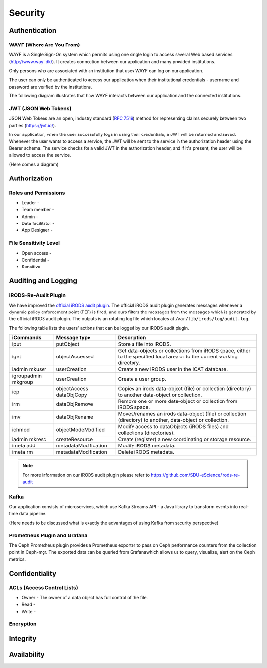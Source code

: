 .. _Security:

Security
=========

Authentication
--------------
.. _WAYF:

WAYF (Where Are You From)
``````````````````````````
WAYF is a Single Sign-On system which permits using one single login to access several Web based services (`<http://www.wayf.dk/>`_). It creates connection between our application and many provided institutions. 

Only persons who are associated with an institution that uses WAYF can log on our application. 

The user can only be authenticated to access our application when their institutional credentials - username and password are verified by the institutions. 

The following diagram illustrates that how WAYF interacts between our application and the connected institutions.

.. figure::  images/WAYF.png

   :align:   center


.. _JWT:

JWT (JSON Web Tokens)
``````````````````````
JSON Web Tokens are an open, industry standard (`RFC 7519 <https://tools.ietf.org/html/rfc7519>`_) method for representing claims securely between two parties (`<https://jwt.io/>`_).

In our application, when the user successfully logs in using their credentials, a JWT will be returned and saved. Whenever the user wants to access a service, the JWT will be sent to the service in the authorization header using the Bearer schema. The service checks for a valid JWT in the authorization header, and if it's present, the user will be allowed to access the service.

(Here comes a diagram)

Authorization
-------------
Roles and Permissions
``````````````````````
  
* Leader -
* Team member -
* Admin -
* Data facilitator -
* App Designer -


File Sensitivity Level
```````````````````````

* Open access -  
* Confidential - 
* Sensitive -


Auditing and Logging
---------------------
iRODS-Re-Audit Plugin
``````````````````````
We have improved the `official iRODS audit plugin <https://irods.org/2016/12/auditing-irods-with-the-audit-plugin-and-elastic-stack/>`_. The official iRODS audit plugin generates messages whenever a dynamic policy enforcement point (PEP) is fired, and ours filters the messages from the messages which is generated by the official iRODS audit plugin. The outputs is an rotating log file which locates at ``/var/lib/irods/log/audit.log``.

The following table lists the users' actions that can be logged by our iRODS audit plugin.

+-------------------+--------------------+--------------------------------------------------------------------------+
|iCommands          |Message type        |Description                                                               |
+===================+====================+==========================================================================+
|iput               |putObject           |Store a file into iRODS.                                                  |
+-------------------+--------------------+--------------------------------------------------------------------------+
|iget               |objectAccessed      |Get data-objects or collections from iRODS space, either to the specified |
|                   |                    |local area or to the current working directory.                           |
+-------------------+--------------------+--------------------------------------------------------------------------+
|iadmin mkuser      |userCreation        |Create a new iRODS user in the ICAT database.                             |
+-------------------+--------------------+--------------------------------------------------------------------------+
|igroupadmin mkgroup|userCreation        |Create a user group.                                                      |
+-------------------+--------------------+--------------------------------------------------------------------------+
|icp                |objectAccess        |Copies an irods data-object (file) or collection (directory) to another   |
|                   |dataObjCopy         |data-object or collection.                                                |
+-------------------+--------------------+--------------------------------------------------------------------------+
|irm                |dataObjRemove       |Remove one or more data-object or collection from iRODS space.            |
+-------------------+--------------------+--------------------------------------------------------------------------+
|imv                |dataObjRename       |Moves/renames an irods data-object (file) or collection (directory) to    |
|                   |                    |another, data-object or collection.                                       |
+-------------------+--------------------+--------------------------------------------------------------------------+
|ichmod             |objectModeModified  |Modify access to dataObjects (iRODS files) and collections (directories). |
+-------------------+--------------------+--------------------------------------------------------------------------+
|iadmin mkresc      |createResource      |Create (register) a new coordinating or storage resource.                 |
+-------------------+--------------------+--------------------------------------------------------------------------+
|imeta add          |metadataModification|Modify iRODS metadata.                                                    |
+-------------------+--------------------+--------------------------------------------------------------------------+
|imeta rm           |metadataModification|Delete iRODS metadata.                                                    |
+-------------------+--------------------+--------------------------------------------------------------------------+

.. note::
   For more information on our iRODS audit plugin please refer to `<https://github.com/SDU-eScience/irods-re-audit>`_
   

Kafka
``````
Our application consists of microservices, which use Kafka Streams API - a Java library to transform events into real-time data pipeline. 

(Here needs to be discussed what is exactly the advantages of using Kafka from security perspective)
 

Prometheus Plugin and Grafana
``````````````````````````````
The Ceph Prometheus plugin provides a Prometheus exporter to pass on Ceph performance counters from the collection point in Ceph-mgr. The exported data can be queried from Grafanawhich allows us to query, visualize, alert on the Ceph metrics.

.. figure::  images/grafana.png
   :align:   center


Confidentiality
----------------
ACLs (Access Control Lists)
```````````````````````````
* Owner - The owner of a data object has full control of the file.
* Read -
* Write -


Encryption
``````````

Integrity
---------

Availability
-------------
